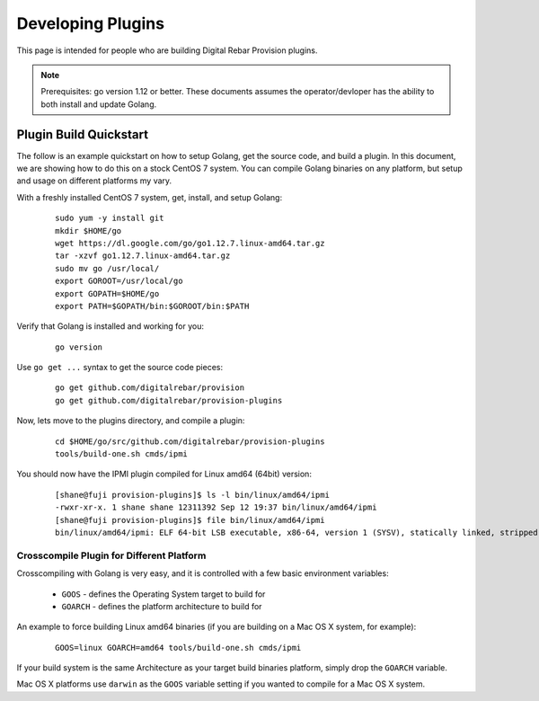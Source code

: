 .. Copyright (c) 2019 RackN Inc.
.. Licensed under the Apache License, Version 2.0 (the "License");
.. Digital Rebar Provision documentation under Digital Rebar master license
.. index::
  pair: Digital Rebar Provision; Developer Environment

.. _rs_dev_plugins:

Developing Plugins
~~~~~~~~~~~~~~~~~~

This page is intended for people who are building Digital Rebar Provision plugins.

.. note:: Prerequisites: go version 1.12 or better.  These documents assumes the operator/devloper has the ability to both install and update Golang.

.. _re_dev_plugins_quick:

Plugin Build Quickstart
-----------------------

The follow is an example quickstart on how to setup Golang, get the source code, and build a plugin.
In this document, we are showing how to do this on a stock CentOS 7 system. You can compile Golang
binaries on any platform, but setup and usage on different platforms my vary.


With a freshly installed CentOS 7 system, get, install, and setup Golang:

  ::

    sudo yum -y install git
    mkdir $HOME/go
    wget https://dl.google.com/go/go1.12.7.linux-amd64.tar.gz
    tar -xzvf go1.12.7.linux-amd64.tar.gz
    sudo mv go /usr/local/
    export GOROOT=/usr/local/go
    export GOPATH=$HOME/go
    export PATH=$GOPATH/bin:$GOROOT/bin:$PATH

Verify that Golang is installed and working for you:

  ::

    go version

Use ``go get ...`` syntax to get the source code pieces:

  ::

    go get github.com/digitalrebar/provision
    go get github.com/digitalrebar/provision-plugins

Now, lets move to the plugins directory, and compile a plugin:

  ::

    cd $HOME/go/src/github.com/digitalrebar/provision-plugins
    tools/build-one.sh cmds/ipmi

You should now have the IPMI plugin compiled for Linux amd64 (64bit) version:

  ::

      [shane@fuji provision-plugins]$ ls -l bin/linux/amd64/ipmi
      -rwxr-xr-x. 1 shane shane 12311392 Sep 12 19:37 bin/linux/amd64/ipmi
      [shane@fuji provision-plugins]$ file bin/linux/amd64/ipmi
      bin/linux/amd64/ipmi: ELF 64-bit LSB executable, x86-64, version 1 (SYSV), statically linked, stripped


.. _rs_dev_plugins_crosscompile:

Crosscompile Plugin for Different Platform
==========================================

Crosscompiling with Golang is very easy, and it is controlled with a few basic
environment variables:

  * ``GOOS`` - defines the Operating System target to build for
  * ``GOARCH`` - defines the platform architecture to build for

An example to force building Linux amd64 binaries (if you are building on a Mac OS X
system, for example):

  ::

    GOOS=linux GOARCH=amd64 tools/build-one.sh cmds/ipmi

If your build system is the same Architecture as your target build binaries platform, simply
drop the ``GOARCH`` variable.

Mac OS X platforms use ``darwin`` as the ``GOOS`` variable setting if you wanted to compile
for a Mac OS X system.

